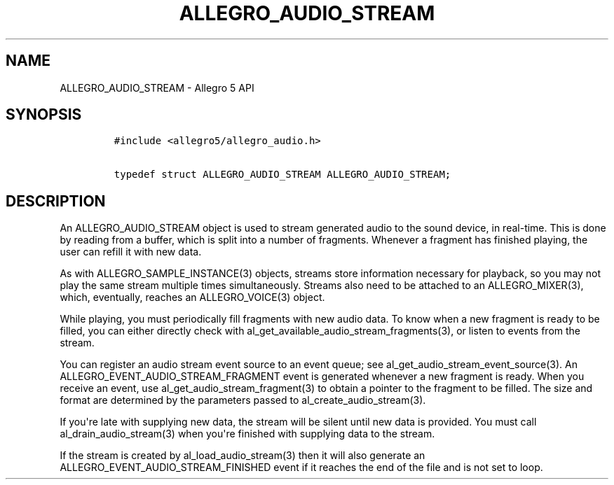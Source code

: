 .TH "ALLEGRO_AUDIO_STREAM" "3" "" "Allegro reference manual" ""
.SH NAME
.PP
ALLEGRO_AUDIO_STREAM \- Allegro 5 API
.SH SYNOPSIS
.IP
.nf
\f[C]
#include\ <allegro5/allegro_audio.h>

typedef\ struct\ ALLEGRO_AUDIO_STREAM\ ALLEGRO_AUDIO_STREAM;
\f[]
.fi
.SH DESCRIPTION
.PP
An ALLEGRO_AUDIO_STREAM object is used to stream generated audio to the
sound device, in real\-time.
This is done by reading from a buffer, which is split into a number of
fragments.
Whenever a fragment has finished playing, the user can refill it with
new data.
.PP
As with ALLEGRO_SAMPLE_INSTANCE(3) objects, streams store information
necessary for playback, so you may not play the same stream multiple
times simultaneously.
Streams also need to be attached to an ALLEGRO_MIXER(3), which,
eventually, reaches an ALLEGRO_VOICE(3) object.
.PP
While playing, you must periodically fill fragments with new audio data.
To know when a new fragment is ready to be filled, you can either
directly check with al_get_available_audio_stream_fragments(3), or
listen to events from the stream.
.PP
You can register an audio stream event source to an event queue; see
al_get_audio_stream_event_source(3).
An ALLEGRO_EVENT_AUDIO_STREAM_FRAGMENT event is generated whenever a new
fragment is ready.
When you receive an event, use al_get_audio_stream_fragment(3) to obtain
a pointer to the fragment to be filled.
The size and format are determined by the parameters passed to
al_create_audio_stream(3).
.PP
If you\[aq]re late with supplying new data, the stream will be silent
until new data is provided.
You must call al_drain_audio_stream(3) when you\[aq]re finished with
supplying data to the stream.
.PP
If the stream is created by al_load_audio_stream(3) then it will also
generate an ALLEGRO_EVENT_AUDIO_STREAM_FINISHED event if it reaches the
end of the file and is not set to loop.
